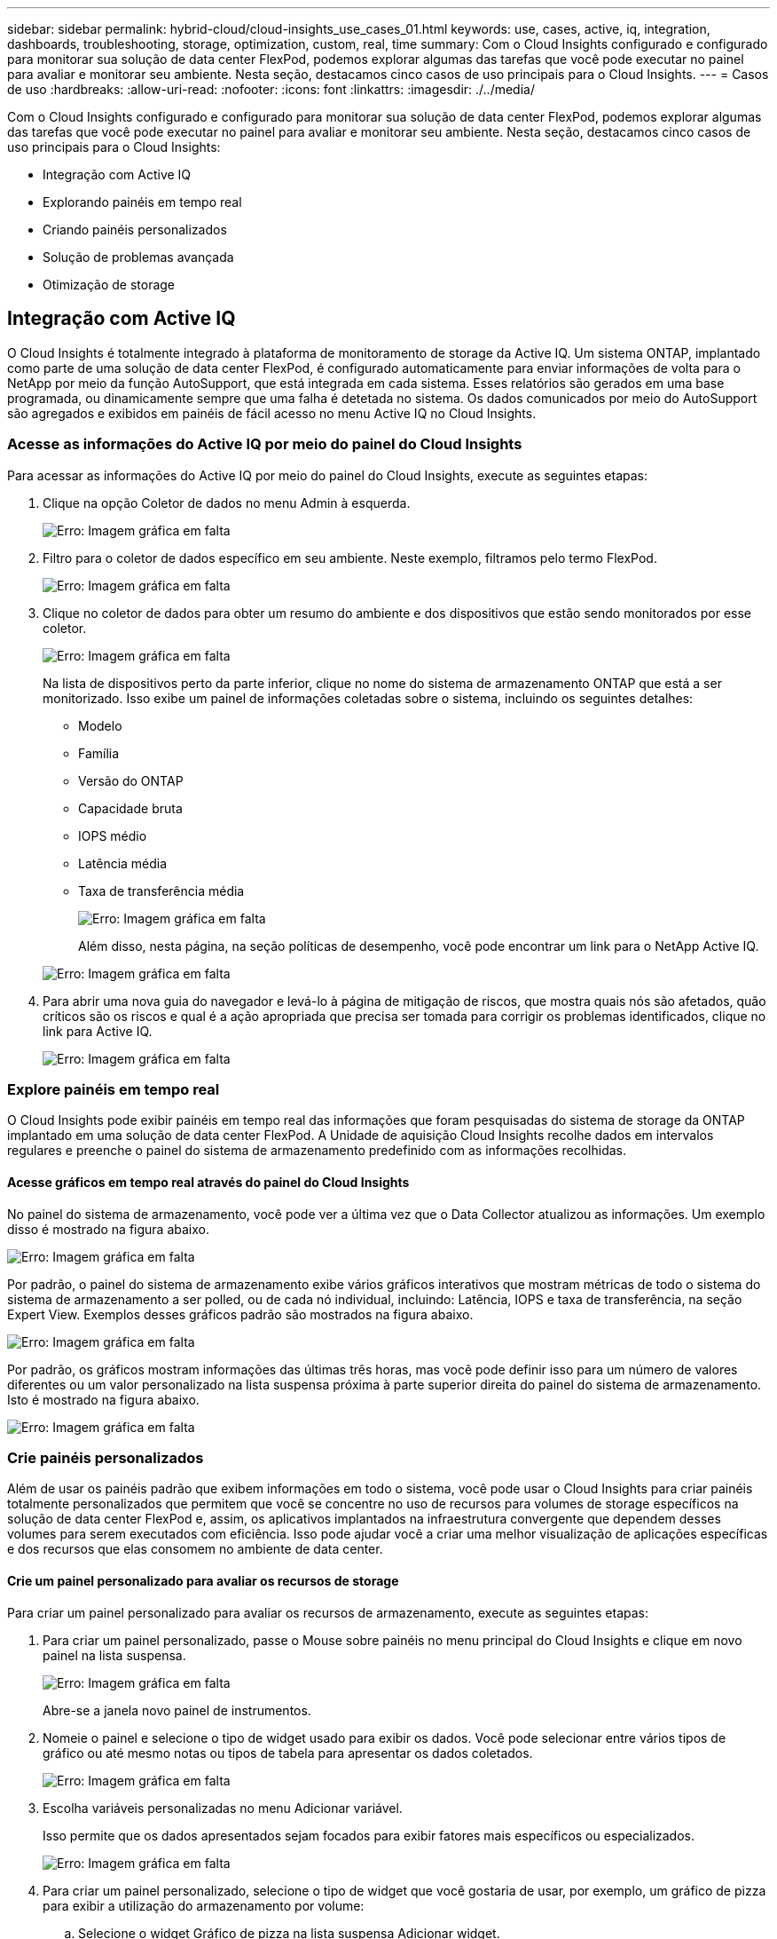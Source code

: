 ---
sidebar: sidebar 
permalink: hybrid-cloud/cloud-insights_use_cases_01.html 
keywords: use, cases, active, iq, integration, dashboards, troubleshooting, storage, optimization, custom, real, time 
summary: Com o Cloud Insights configurado e configurado para monitorar sua solução de data center FlexPod, podemos explorar algumas das tarefas que você pode executar no painel para avaliar e monitorar seu ambiente. Nesta seção, destacamos cinco casos de uso principais para o Cloud Insights. 
---
= Casos de uso
:hardbreaks:
:allow-uri-read: 
:nofooter: 
:icons: font
:linkattrs: 
:imagesdir: ./../media/


[role="lead"]
Com o Cloud Insights configurado e configurado para monitorar sua solução de data center FlexPod, podemos explorar algumas das tarefas que você pode executar no painel para avaliar e monitorar seu ambiente. Nesta seção, destacamos cinco casos de uso principais para o Cloud Insights:

* Integração com Active IQ
* Explorando painéis em tempo real
* Criando painéis personalizados
* Solução de problemas avançada
* Otimização de storage




== Integração com Active IQ

O Cloud Insights é totalmente integrado à plataforma de monitoramento de storage da Active IQ. Um sistema ONTAP, implantado como parte de uma solução de data center FlexPod, é configurado automaticamente para enviar informações de volta para o NetApp por meio da função AutoSupport, que está integrada em cada sistema. Esses relatórios são gerados em uma base programada, ou dinamicamente sempre que uma falha é detetada no sistema. Os dados comunicados por meio do AutoSupport são agregados e exibidos em painéis de fácil acesso no menu Active IQ no Cloud Insights.



=== Acesse as informações do Active IQ por meio do painel do Cloud Insights

Para acessar as informações do Active IQ por meio do painel do Cloud Insights, execute as seguintes etapas:

. Clique na opção Coletor de dados no menu Admin à esquerda.
+
image:cloud-insights_image13.png["Erro: Imagem gráfica em falta"]

. Filtro para o coletor de dados específico em seu ambiente. Neste exemplo, filtramos pelo termo FlexPod.
+
image:cloud-insights_image23.png["Erro: Imagem gráfica em falta"]

. Clique no coletor de dados para obter um resumo do ambiente e dos dispositivos que estão sendo monitorados por esse coletor.
+
image:cloud-insights_image24.png["Erro: Imagem gráfica em falta"]

+
Na lista de dispositivos perto da parte inferior, clique no nome do sistema de armazenamento ONTAP que está a ser monitorizado. Isso exibe um painel de informações coletadas sobre o sistema, incluindo os seguintes detalhes:

+
** Modelo
** Família
** Versão do ONTAP
** Capacidade bruta
** IOPS médio
** Latência média
** Taxa de transferência média
+
image:cloud-insights_image25.png["Erro: Imagem gráfica em falta"]

+
Além disso, nesta página, na seção políticas de desempenho, você pode encontrar um link para o NetApp Active IQ.

+
image:cloud-insights_image26.png["Erro: Imagem gráfica em falta"]



. Para abrir uma nova guia do navegador e levá-lo à página de mitigação de riscos, que mostra quais nós são afetados, quão críticos são os riscos e qual é a ação apropriada que precisa ser tomada para corrigir os problemas identificados, clique no link para Active IQ.
+
image:cloud-insights_image27.png["Erro: Imagem gráfica em falta"]





=== Explore painéis em tempo real

O Cloud Insights pode exibir painéis em tempo real das informações que foram pesquisadas do sistema de storage da ONTAP implantado em uma solução de data center FlexPod. A Unidade de aquisição Cloud Insights recolhe dados em intervalos regulares e preenche o painel do sistema de armazenamento predefinido com as informações recolhidas.



==== Acesse gráficos em tempo real através do painel do Cloud Insights

No painel do sistema de armazenamento, você pode ver a última vez que o Data Collector atualizou as informações. Um exemplo disso é mostrado na figura abaixo.

image:cloud-insights_image28.png["Erro: Imagem gráfica em falta"]

Por padrão, o painel do sistema de armazenamento exibe vários gráficos interativos que mostram métricas de todo o sistema do sistema de armazenamento a ser polled, ou de cada nó individual, incluindo: Latência, IOPS e taxa de transferência, na seção Expert View. Exemplos desses gráficos padrão são mostrados na figura abaixo.

image:cloud-insights_image29.png["Erro: Imagem gráfica em falta"]

Por padrão, os gráficos mostram informações das últimas três horas, mas você pode definir isso para um número de valores diferentes ou um valor personalizado na lista suspensa próxima à parte superior direita do painel do sistema de armazenamento. Isto é mostrado na figura abaixo.

image:cloud-insights_image30.png["Erro: Imagem gráfica em falta"]



=== Crie painéis personalizados

Além de usar os painéis padrão que exibem informações em todo o sistema, você pode usar o Cloud Insights para criar painéis totalmente personalizados que permitem que você se concentre no uso de recursos para volumes de storage específicos na solução de data center FlexPod e, assim, os aplicativos implantados na infraestrutura convergente que dependem desses volumes para serem executados com eficiência. Isso pode ajudar você a criar uma melhor visualização de aplicações específicas e dos recursos que elas consomem no ambiente de data center.



==== Crie um painel personalizado para avaliar os recursos de storage

Para criar um painel personalizado para avaliar os recursos de armazenamento, execute as seguintes etapas:

. Para criar um painel personalizado, passe o Mouse sobre painéis no menu principal do Cloud Insights e clique em novo painel na lista suspensa.
+
image:cloud-insights_image31.png["Erro: Imagem gráfica em falta"]

+
Abre-se a janela novo painel de instrumentos.

. Nomeie o painel e selecione o tipo de widget usado para exibir os dados. Você pode selecionar entre vários tipos de gráfico ou até mesmo notas ou tipos de tabela para apresentar os dados coletados.
+
image:cloud-insights_image32.png["Erro: Imagem gráfica em falta"]

. Escolha variáveis personalizadas no menu Adicionar variável.
+
Isso permite que os dados apresentados sejam focados para exibir fatores mais específicos ou especializados.

+
image:cloud-insights_image33.png["Erro: Imagem gráfica em falta"]

. Para criar um painel personalizado, selecione o tipo de widget que você gostaria de usar, por exemplo, um gráfico de pizza para exibir a utilização do armazenamento por volume:
+
.. Selecione o widget Gráfico de pizza na lista suspensa Adicionar widget.
.. Nomeie o widget com um identificador descritivo, como `Capacity Used` .
.. Selecione o objeto que deseja exibir. Por exemplo, você pode pesquisar pelo volume do termo-chave e `volume.performance.capacity.used` selecionar .
.. Para filtrar por sistemas de storage, use o filtro e digite o nome do sistema de storage na solução FlexPod Datacenter.
.. Personalize as informações a serem exibidas. Por padrão, essa seleção mostra os volumes de dados do ONTAP e lista os 10 principais.
.. Para salvar o painel personalizado, clique em Salvar.
+
image:cloud-insights_image34.png["Erro: Imagem gráfica em falta"]

+
Depois de salvar o widget personalizado, o navegador retorna à página novo painel, onde exibe o widget recém-criado e permite a ação interativa a ser realizada, como modificar o período de polling de dados.

+
image:cloud-insights_image35.png["Erro: Imagem gráfica em falta"]







=== Solução de problemas avançada

O Cloud Insights permite que métodos avançados de solução de problemas sejam aplicados a qualquer ambiente de storage em uma infraestrutura convergente do data center FlexPod. Usando componentes de cada um dos recursos mencionados acima: Integração com Active IQ, painéis padrão com estatísticas em tempo real e painéis personalizados, os problemas que podem surgir são detetados com antecedência e resolvidos rapidamente. Usando a lista de riscos no Active IQ, um cliente pode encontrar erros de configuração relatados que podem levar a problemas ou descobrir bugs que foram relatados e corrigidos versões de código que podem remediá-los. Observar os dashboards em tempo real na página inicial do Cloud Insights pode ajudar a descobrir padrões de desempenho do sistema que podem ser um indicador precoce de um problema em ascensão e ajudar a resolvê-lo rapidamente. Por fim, a capacidade de criar painéis personalizados permite que os clientes se concentrem nos ativos mais importantes de sua infraestrutura e monitorem os mesmos diretamente para garantir que eles possam atender aos objetivos de continuidade de negócios.



=== Otimização de storage

Além da solução de problemas, é possível usar os dados coletados pela Cloud Insights para otimizar o sistema de storage ONTAP implantado em uma solução de infraestrutura convergente do FlexPod Datacenter. Se um volume mostrar uma alta latência, talvez porque várias VMs com demandas de alta performance estejam compartilhando o mesmo datastore, essas informações serão exibidas no painel do Cloud Insights. Com essas informações, um administrador de storage pode optar por migrar uma ou mais VMs para outros volumes, migrar volumes de storage entre camadas de agregados ou entre nós no sistema de storage ONTAP, o que resulta em um ambiente otimizado para performance. As informações obtidas com a integração do Active IQ com o Cloud Insights podem destacar problemas de configuração que levam a um desempenho inferior ao esperado e fornecer a ação corretiva recomendada que, se implementada, pode corrigir quaisquer problemas e garantir um sistema de armazenamento otimizado.
